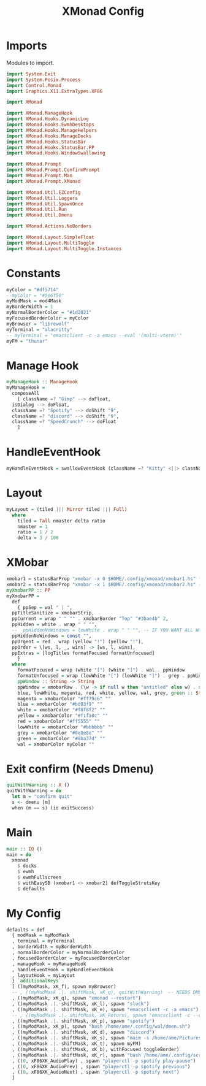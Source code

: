 #+TITLE: XMonad Config
#+PROPERTY: header-args :tangle xmonad.hs
* Imports
Modules to import.
#+begin_src haskell
  import System.Exit
  import System.Posix.Process
  import Control.Monad
  import Graphics.X11.ExtraTypes.XF86

  import XMonad

  import XMonad.ManageHook
  import XMonad.Hooks.DynamicLog
  import XMonad.Hooks.EwmhDesktops
  import XMonad.Hooks.ManageHelpers
  import XMonad.Hooks.ManageDocks
  import XMonad.Hooks.StatusBar
  import XMonad.Hooks.StatusBar.PP
  import XMonad.Hooks.WindowSwallowing

  import XMonad.Prompt
  import XMonad.Prompt.ConfirmPrompt
  import XMonad.Prompt.Man
  import XMonad.Prompt.XMonad

  import XMonad.Util.EZConfig
  import XMonad.Util.Loggers
  import XMonad.Util.SpawnOnce
  import XMonad.Util.Run
  import XMonad.Util.Dmenu

  import XMonad.Actions.NoBorders

  import XMonad.Layout.SimpleFloat
  import XMonad.Layout.MultiToggle
  import XMonad.Layout.MultiToggle.Instances
#+end_src
* Constants
#+begin_src haskell
  myColor = "#df5714"
  --myColor = "#5e6f50"
  myModMask = mod4Mask            
  myBorderWidth = 1              
  myNormalBorderColor = "#1d2021" 
  myFocusedBorderColor = myColor
  myBrowser = "librewolf"
  myTerminal = "alacritty"
  -- myTerminal = "emacsclient -c -a emacs --eval '(multi-vterm)'"
  myFM = "thunar"
#+end_src
* Manage Hook
#+begin_src haskell																		 
  myManageHook :: ManageHook						     
  myManageHook =						   
    composeAll			       
      [ className =? "Gimp" --> doFloat,
	isDialog --> doFloat,
	className =? "Spotify" --> doShift "9",
	className =? "discord" --> doShift "9",
	className =? "SpeedCrunch" --> doFloat
      ]
#+end_src
* HandleEventHook
#+begin_src haskell
  myHandleEventHook = swallowEventHook (className =? "Kitty" <||> className =? "Alacritty") (return True)
#+end_src
* Layout
#+begin_src haskell
  myLayout = (tiled ||| Mirror tiled ||| Full)
    where										   
      tiled = Tall nmaster delta ratio
      nmaster = 1
      ratio = 1 / 2
      delta = 3 / 100
#+end_src
* XMobar
#+begin_src haskell
  xmobar1 = statusBarProp "xmobar -x 0 $HOME/.config/xmonad/xmobar1.hs" (pure myXmobarPP)
  xmobar2 = statusBarProp "xmobar -x 1 $HOME/.config/xmonad/xmobar2.hs" (pure myXmobarPP)
  myXmobarPP :: PP						  
  myXmobarPP =					 
    def					      
      { ppSep = wal " | ",					       
	ppTitleSanitize = xmobarStrip,			       
	ppCurrent = wrap " " "" . xmobarBorder "Top" "#3bae4b" 2,
	ppHidden = white . wrap " " "",
	--  ppHiddenNoWindows = lowWhite . wrap " " "", -- IF YOU WANT ALL WORKSPACES ON THE BAR
	ppHiddenNoWindows = const "",
	ppUrgent = red . wrap (yellow "!") (yellow "!"),
	ppOrder = \[ws, l, _, wins] -> [ws, l, wins],
	ppExtras = [logTitles formatFocused formatUnfocused]
      }
    where
      formatFocused = wrap (white "[") (white "]") . wal . ppWindow
      formatUnfocused = wrap (lowWhite "[") (lowWhite "]") . grey . ppWindow
      ppWindow :: String -> String
      ppWindow = xmobarRaw . (\w -> if null w then "untitled" else w) . shorten 10
      blue, lowWhite, magenta, red, white, yellow, wal, grey, green :: String -> String
      magenta = xmobarColor "#ff79c6" ""
      blue = xmobarColor "#bd93f9" ""
      white = xmobarColor "#f8f8f2" ""
      yellow = xmobarColor "#f1fa8c" ""
      red = xmobarColor "#ff5555" ""
      lowWhite = xmobarColor "#bbbbbb" ""
      grey = xmobarColor "#8e8e8e" ""
      green = xmobarColor "#8ba37d" "" 
      wal = xmobarColor myColor ""
#+end_src
* Exit confirm (Needs Dmenu)
#+begin_src haskell
  quitWithWarning :: X ()
  quitWithWarning = do
    let m = "confirm quit"
    s <- dmenu [m]
    when (m == s) (io exitSuccess)
#+end_src
* Main
#+begin_src haskell
  main :: IO ()
  main = do
    xmonad
      $ docks
      $ ewmh
      $ ewmhFullscreen
      $ withEasySB (xmobar1 <> xmobar2) defToggleStrutsKey
      $ defaults
#+end_src
* My Config
#+begin_src haskell
  defaults = def
    { modMask = myModMask
    , terminal = myTerminal
    , borderWidth = myBorderWidth
    , normalBorderColor = myNormalBorderColor
    , focusedBorderColor = myFocusedBorderColor
    , manageHook = myManageHook
    , handleEventHook = myHandleEventHook
    , layoutHook = myLayout
    } `additionalKeys`
    [ ((myModMask, xK_f), spawn myBrowser)
    -- , ((myModMask .|. shiftMask, xK_q), quitWithWarning)  -- NEEDS DMENU
    , ((myModMask, xK_q), spawn "xmonad --restart")
    , ((myModMask .|. shiftMask, xK_l), spawn "slock")
    , ((myModMask .|. shiftMask, xK_e), spawn "emacsclient -c -a emacs")
    -- , ((myModMask .|. shiftMask, xK_Return), spawn "emacsclient -c --eval '(vterm)'")
    , ((myModMask .|. shiftMask, xK_p), spawn "spotify")
    , ((myModMask, xK_p), spawn "bash /home/ame/.config/wal/dmen.sh")
    , ((myModMask .|. shiftMask, xK_d), spawn "discord")
    , ((myModMask .|. shiftMask, xK_s), spawn "maim -s /home/ame/Pictures/screenshots/$(date +%s)-screenshot.png && thunar ~/Pictures/screenshots/")
    , ((myModMask .|. shiftMask, xK_t), spawn myFM)
    , ((myModMask .|. shiftMask, xK_b), withFocused toggleBorder)
    , ((myModMask .|. shiftMask, xK_r), spawn "bash /home/ame/.config/screenlayout.sh")
    , ((0, xF86XK_AudioPlay) , spawn "playerctl -p spotify play-pause")
    , ((0, xF86XK_AudioPrev) , spawn "playerctl -p spotify previous")
    , ((0, xF86XK_AudioNext) , spawn "playerctl -p spotify next")
    ]
#+end_src
